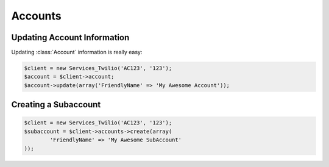 ==================
Accounts
==================

Updating Account Information
==============================

Updating :class:`Account` information is really easy:

.. code-block:: php

		$client = new Services_Twilio('AC123', '123');
		$account = $client->account;
		$account->update(array('FriendlyName' => 'My Awesome Account'));

Creating a Subaccount
==============================

.. code-block:: php

		$client = new Services_Twilio('AC123', '123');
		$subaccount = $client->accounts->create(array(
			'FriendlyName' => 'My Awesome SubAccount'
		));
